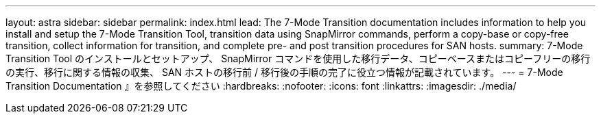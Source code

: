 ---
layout: astra 
sidebar: sidebar 
permalink: index.html 
lead: The 7-Mode Transition documentation includes information to help you install and setup the 7-Mode Transition Tool, transition data using SnapMirror commands, perform a copy-base or copy-free transition, collect information for transition, and complete pre- and post transition procedures for SAN hosts. 
summary: 7-Mode Transition Tool のインストールとセットアップ、 SnapMirror コマンドを使用した移行データ、コピーベースまたはコピーフリーの移行の実行、移行に関する情報の収集、 SAN ホストの移行前 / 移行後の手順の完了に役立つ情報が記載されています。 
---
= 7-Mode Transition Documentation 』を参照してください
:hardbreaks:
:nofooter: 
:icons: font
:linkattrs: 
:imagesdir: ./media/


